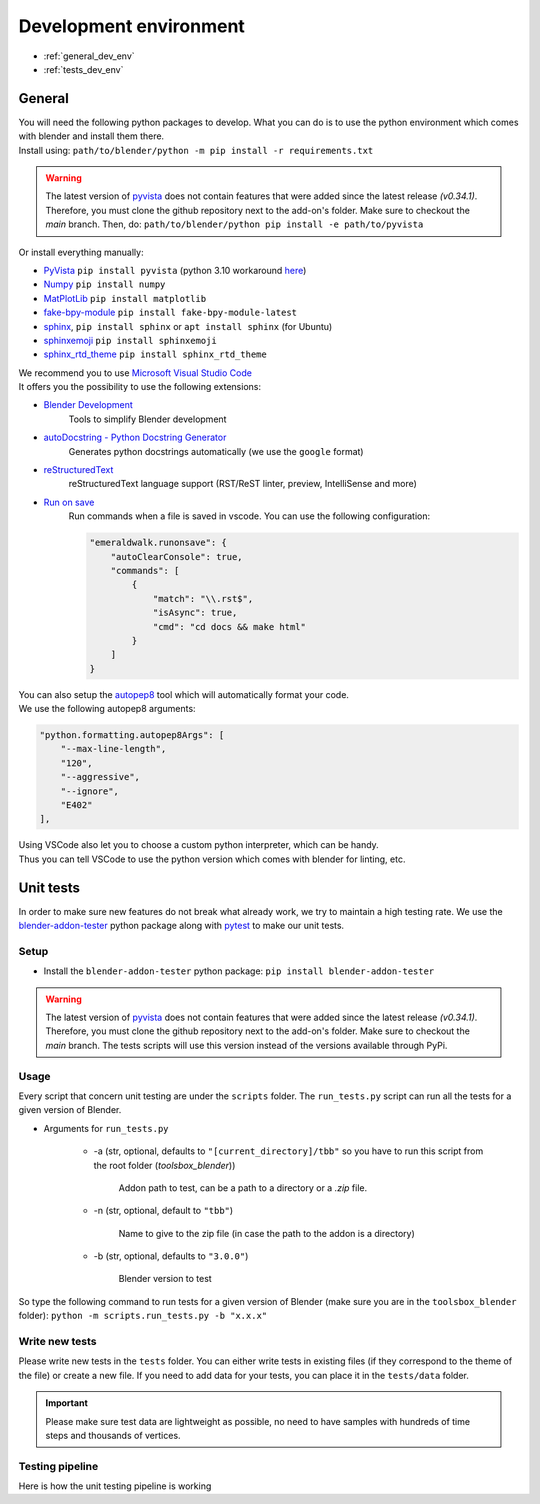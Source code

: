 .. _development_environment:

Development environment
=======================

* :ref:`general_dev_env`
* :ref:`tests_dev_env`

.. _general_dev_env:

General
#######

| You will need the following python packages to develop.
  What you can do is to use the python environment which comes with blender and install them there.

| Install using: ``path/to/blender/python -m pip install -r requirements.txt``

.. warning::

    The latest version of `pyvista <https://github.com/pyvista/pyvista>`__ does not contain features that were added since the latest release `(v0.34.1)`.
    Therefore, you must clone the github repository next to the add-on's folder. Make sure to checkout the `main` branch.
    Then, do: ``path/to/blender/python pip install -e path/to/pyvista``

| Or install everything manually:

* `PyVista <https://docs.pyvista.org/#>`__ ``pip install pyvista`` (python 3.10 workaround `here <https://github.com/pyvista/pyvista/discussions/2064>`__)
* `Numpy <https://numpy.org/doc/stable/#>`__ ``pip install numpy``
* `MatPlotLib <https://matplotlib.org/>`__ ``pip install matplotlib``
* `fake-bpy-module <https://pypi.org/project/fake-bpy-module-latest/>`_ ``pip install fake-bpy-module-latest``
* `sphinx <https://pypi.org/project/Sphinx/>`__, ``pip install sphinx`` or ``apt install sphinx`` (for Ubuntu)
* `sphinxemoji <https://pypi.org/project/sphinxemoji/>`__ ``pip install sphinxemoji``
* `sphinx_rtd_theme <https://pypi.org/project/sphinx-rtd-theme/>`__ ``pip install sphinx_rtd_theme``


| We recommend you to use `Microsoft Visual Studio Code <https://code.visualstudio.com/>`__
| It offers you the possibility to use the following extensions:

* `Blender Development <https://marketplace.visualstudio.com/items?itemName=JacquesLucke.blender-development>`__
    | Tools to simplify Blender development
* `autoDocstring - Python Docstring Generator <https://marketplace.visualstudio.com/items?itemName=njpwerner.autodocstring>`__
    | Generates python docstrings automatically (we use the ``google`` format)
* `reStructuredText <https://marketplace.visualstudio.com/items?itemName=lextudio.restructuredtext>`__
    | reStructuredText language support (RST/ReST linter, preview, IntelliSense and more)
* `Run on save <https://marketplace.visualstudio.com/items?itemName=emeraldwalk.RunOnSave>`__
    | Run commands when a file is saved in vscode. You can use the following configuration:
    
    .. code-block:: json

        "emeraldwalk.runonsave": {
            "autoClearConsole": true,
            "commands": [
                {
                    "match": "\\.rst$",
                    "isAsync": true,
                    "cmd": "cd docs && make html"
                }
            ]
        }

| You can also setup the `autopep8 <https://code.visualstudio.com/docs/python/editing#_formatting>`__ tool which will automatically format your code.
| We use the following autopep8 arguments:

.. code-block:: json

    "python.formatting.autopep8Args": [
        "--max-line-length",
        "120",
        "--aggressive",
        "--ignore",
        "E402"
    ],

| Using VSCode also let you to choose a custom python interpreter, which can be handy.
| Thus you can tell VSCode to use the python version which comes with blender for linting, etc.

.. _tests_dev_env:

Unit tests
##########

| In order to make sure new features do not break what already work, we try to maintain a high testing rate.
  We use the `blender-addon-tester <https://github.com/nangtani/blender-addon-tester>`__ python package along with `pytest <https://docs.pytest.org/en/7.1.x/>`__ to make our unit tests.

Setup
-----

* Install the ``blender-addon-tester`` python package: ``pip install blender-addon-tester``

.. warning::

    The latest version of `pyvista <https://github.com/pyvista/pyvista>`__ does not contain features that were added since the latest release `(v0.34.1)`.
    Therefore, you must clone the github repository next to the add-on's folder. Make sure to checkout the `main` branch.
    The tests scripts will use this version instead of the versions available through PyPi.

Usage
-----

| Every script that concern unit testing are under the ``scripts`` folder.
  The ``run_tests.py`` script can run all the tests for a given version of Blender.

* Arguments for ``run_tests.py``

    * -a (str, optional, defaults to ``"[current_directory]/tbb"`` so you have to run this script from the root folder (`toolsbox_blender`))
  
        | Addon path to test, can be a path to a directory or a `.zip` file.

    * -n (str, optional, default to ``"tbb"``)

        | Name to give to the zip file (in case the path to the addon is a directory)

    * -b (str, optional, defaults to ``"3.0.0"``)

        | Blender version to test

| So type the following command to run tests for a given version of Blender (make sure you are in the ``toolsbox_blender`` folder): ``python -m scripts.run_tests.py -b "x.x.x"``


Write new tests
---------------

| Please write new tests in the ``tests`` folder.
  You can either write tests in existing files (if they correspond to the theme of the file) or create a new file.
  If you need to add data for your tests, you can place it in the ``tests/data`` folder.

.. important::

    Please make sure test data are lightweight as possible, no need to have samples with hundreds of time steps and thousands of vertices.


Testing pipeline
----------------

| Here is how the unit testing pipeline is working

.. image:: /images/unit_testing.svg
    :width: 80%
    :alt: Unit testing pipeline
    :align: center